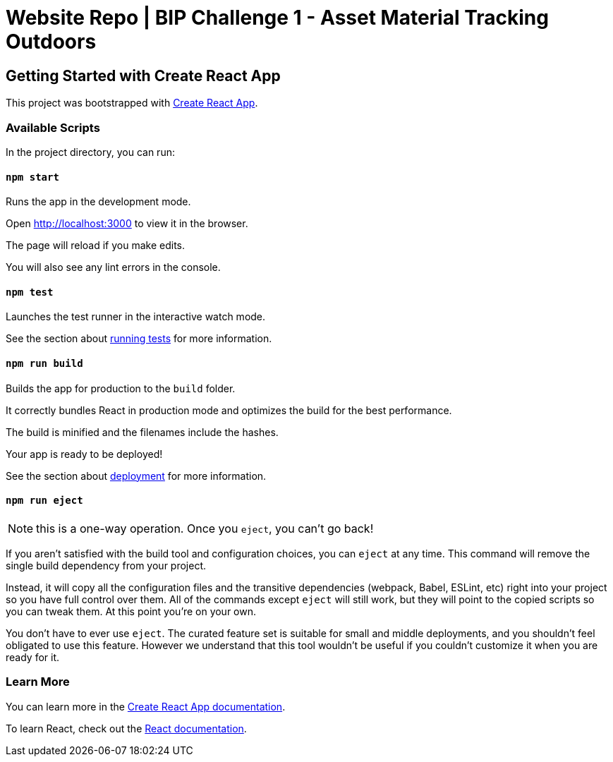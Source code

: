 = Website Repo | BIP Challenge 1 - Asset Material Tracking Outdoors

== Getting Started with Create React App

This project was bootstrapped with https://github.com/facebook/create-react-app[Create React App].

=== Available Scripts

In the project directory, you can run:

==== `npm start`

Runs the app in the development mode.

Open http://localhost:3000 to view it in the browser.

The page will reload if you make edits.

You will also see any lint errors in the console.

==== `npm test`

Launches the test runner in the interactive watch mode.

See the section about https://facebook.github.io/create-react-app/docs/running-tests[running tests] for more information.

==== `npm run build`

Builds the app for production to the `build` folder.

It correctly bundles React in production mode and optimizes the build for the best performance.

The build is minified and the filenames include the hashes.

Your app is ready to be deployed!

See the section about https://facebook.github.io/create-react-app/docs/deployment[deployment] for more information.

==== `npm run eject`

NOTE: this is a one-way operation. Once you `eject`, you can’t go back!

If you aren’t satisfied with the build tool and configuration choices, you can `eject` at any time. This command will remove the single build dependency from your project.

Instead, it will copy all the configuration files and the transitive dependencies (webpack, Babel, ESLint, etc) right into your project so you have full control over them. All of the commands except `eject` will still work, but they will point to the copied scripts so you can tweak them. At this point you’re on your own.

You don’t have to ever use `eject`. The curated feature set is suitable for small and middle deployments, and you shouldn’t feel obligated to use this feature. However we understand that this tool wouldn’t be useful if you couldn’t customize it when you are ready for it.

=== Learn More

You can learn more in the https://facebook.github.io/create-react-app/docs/getting-started[Create React App documentation].

To learn React, check out the https://reactjs.org/[React documentation].
